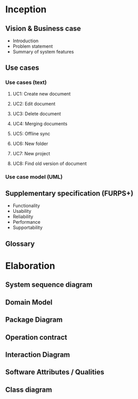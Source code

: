 * Inception
** Vision & Business case
   - Introduction
   - Problem statement
   - Summary of system features
** Use cases
*** Use cases (text)
**** UC1: Create new document
**** UC2: Edit document
**** UC3: Delete document
**** UC4: Merging documents
**** UC5: Offline sync
**** UC6: New folder
**** UC7: New project
**** UC8: Find old version of document
*** Use case model (UML)
** Supplementary specification (FURPS+)
   - Functionality
   - Usability
   - Reliability
   - Performance
   - Supportability
** Glossary
* Elaboration
** System sequence diagram

** Domain Model

** Package Diagram

** Operation contract

** Interaction Diagram

** Software Attributes / Qualities

** Class diagram
